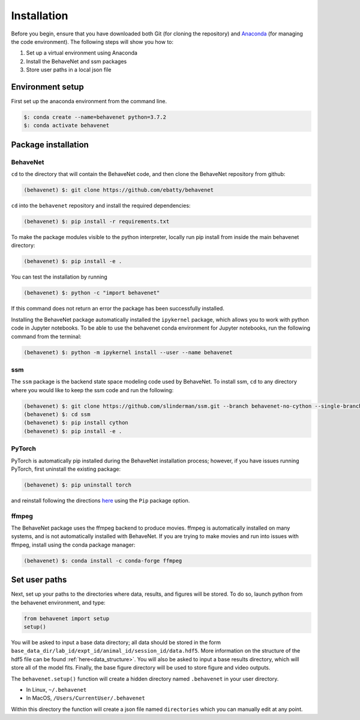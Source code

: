 ############
Installation
############

Before you begin, ensure that you have downloaded both Git (for cloning the repository) and `Anaconda <https://www.anaconda.com/distribution/>`_ (for managing the code environment). The following steps will show you how to:

1. Set up a virtual environment using Anaconda
2. Install the BehaveNet and ssm packages
3. Store user paths in a local json file

Environment setup
=================
First set up the anaconda environment from the command line.

.. code-block:: console

    $: conda create --name=behavenet python=3.7.2
    $: conda activate behavenet

Package installation
====================

BehaveNet
---------

``cd`` to the directory that will contain the BehaveNet code, and then clone the BehaveNet repository from github:

.. code-block:: console

    (behavenet) $: git clone https://github.com/ebatty/behavenet

``cd`` into the ``behavenet`` repository and install the required dependencies:

.. code-block:: console

    (behavenet) $: pip install -r requirements.txt

To make the package modules visible to the python interpreter, locally run pip install from inside the main behavenet directory:

.. code-block:: console

    (behavenet) $: pip install -e .

You can test the installation by running

.. code-block:: console

    (behavenet) $: python -c "import behavenet"

If this command does not return an error the package has been successfully installed.

Installing the BehaveNet package automatically installed the ``ipykernel`` package, which allows you to work with python code in Jupyter notebooks. To be able to use the behavenet conda environment for Jupyter notebooks, run the following command from the terminal:

.. code-block:: console

    (behavenet) $: python -m ipykernel install --user --name behavenet


ssm
---

The ``ssm`` package is the backend state space modeling code used by BehaveNet. To install ssm, ``cd`` to any directory where you would like to keep the ssm code and run the following:

.. code-block:: console

    (behavenet) $: git clone https://github.com/slinderman/ssm.git --branch behavenet-no-cython --single-branch
    (behavenet) $: cd ssm
    (behavenet) $: pip install cython
    (behavenet) $: pip install -e .


PyTorch
-------

PyTorch is automatically pip installed during the BehaveNet installation process; however, if you have issues running PyTorch, first uninstall the existing package:

.. code-block:: console

    (behavenet) $: pip uninstall torch

and reinstall following the directions `here <https://pytorch.org/get-started/locally/>`_ using the ``Pip`` package option.


ffmpeg
------

The BehaveNet package uses the ffmpeg backend to produce movies. ffmpeg is 
automatically installed on many systems, and is not automatically installed with 
BehaveNet. If you are trying to make movies and run into issues with ffmpeg,
install using the conda package manager:

.. code-block:: console
    
    (behavenet) $: conda install -c conda-forge ffmpeg


Set user paths
==============

Next, set up your paths to the directories where data, results, and figures will be stored. To do so, launch python from the behavenet environment, and type:

.. code-block:: python

    from behavenet import setup
    setup()

You will be asked to input a base data directory; all data should be stored in the form ``base_data_dir/lab_id/expt_id/animal_id/session_id/data.hdf5``. More information on the structure of the hdf5 file can be found :ref:`here<data_structure>`. You will also be asked to input a base results directory, which will store all of the model fits. Finally, the base figure directory will be used to store figure and video outputs.

The ``behavenet.setup()`` function will create a hidden directory named ``.behavenet`` in your user directory.

* In Linux, ``~/.behavenet``
* In MacOS, ``/Users/CurrentUser/.behavenet``

Within this directory the function will create a json file named ``directories`` which you can manually edit at any point.

